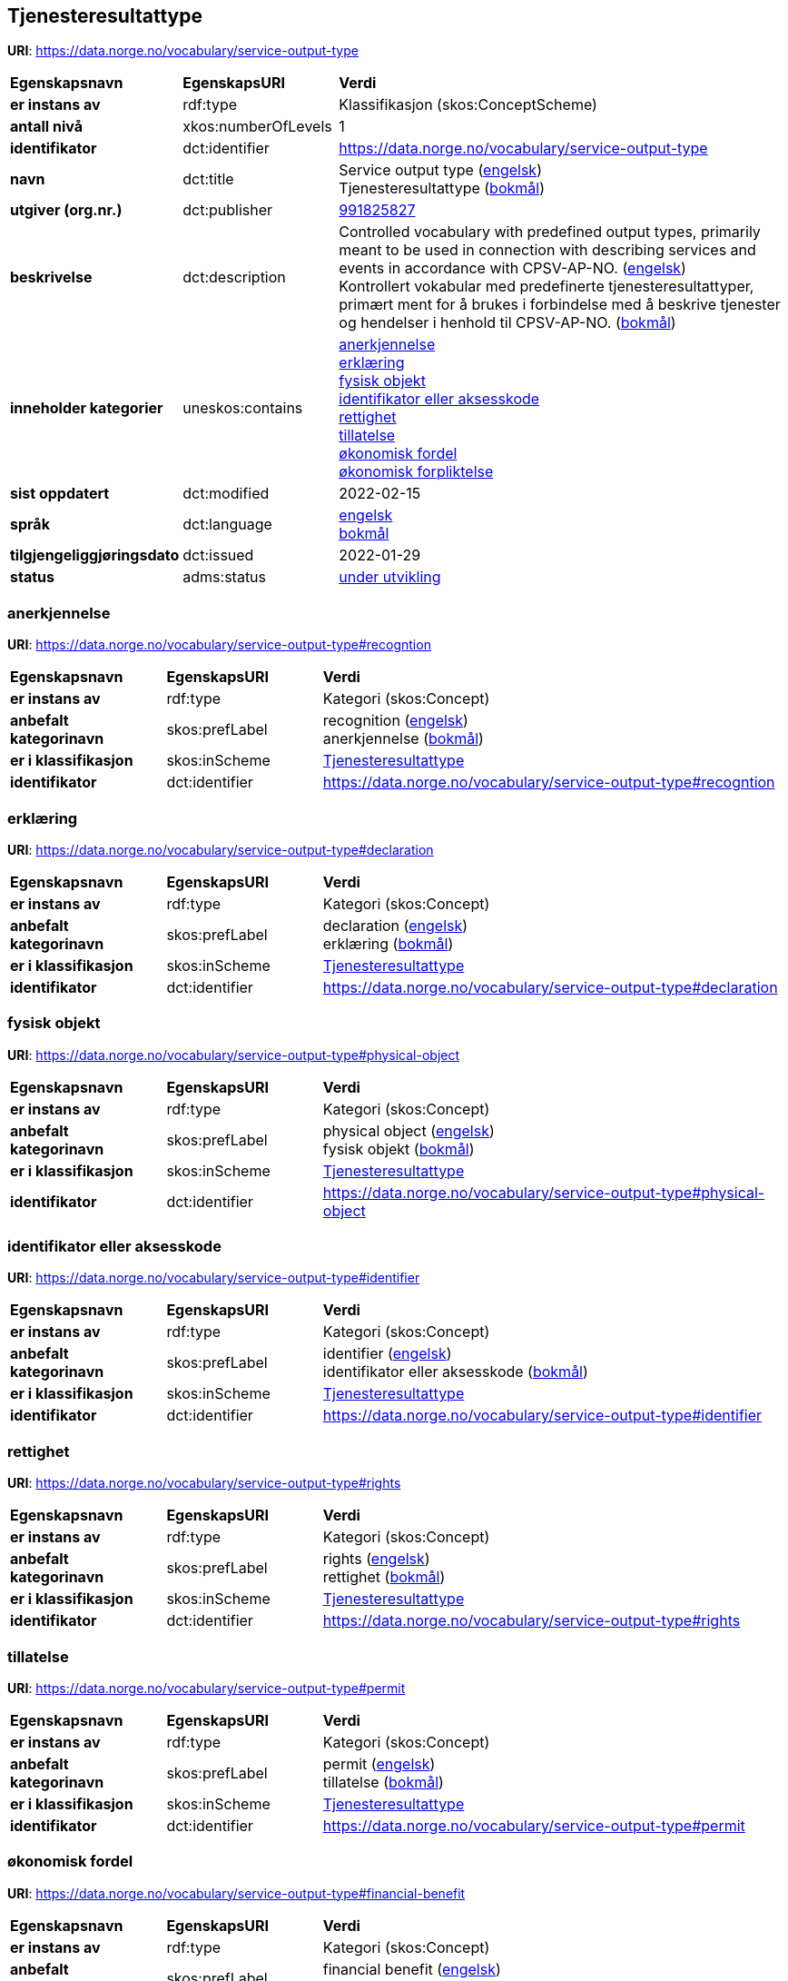 // Asciidoc file auto-generated by "(Digdir) Excel2Turtle/Html v.3"

== Tjenesteresultattype

*URI*: https://data.norge.no/vocabulary/service-output-type

[cols="20s,20d,60d"]
|===
| Egenskapsnavn | *EgenskapsURI* | *Verdi*
| er instans av | rdf:type | Klassifikasjon (skos:ConceptScheme)
| antall nivå | xkos:numberOfLevels |  1
| identifikator | dct:identifier | https://data.norge.no/vocabulary/service-output-type
| navn | dct:title |  Service output type (http://publications.europa.eu/resource/authority/language/ENG[engelsk]) + 
 Tjenesteresultattype (http://publications.europa.eu/resource/authority/language/NOB[bokmål])
| utgiver (org.nr.) | dct:publisher | https://organization-catalog.fellesdatakatalog.digdir.no/organizations/991825827[991825827]
| beskrivelse | dct:description |  Controlled vocabulary with predefined output types, primarily meant to be used in connection with describing services and events in accordance with CPSV-AP-NO. (http://publications.europa.eu/resource/authority/language/ENG[engelsk]) + 
 Kontrollert vokabular med predefinerte tjenesteresultattyper, primært ment for å brukes i forbindelse med å beskrive tjenester og hendelser i henhold til CPSV-AP-NO. (http://publications.europa.eu/resource/authority/language/NOB[bokmål])
| inneholder kategorier | uneskos:contains | https://data.norge.no/vocabulary/service-output-type#recogntion[anerkjennelse] + 
https://data.norge.no/vocabulary/service-output-type#declaration[erklæring] + 
https://data.norge.no/vocabulary/service-output-type#physical-object[fysisk objekt] + 
https://data.norge.no/vocabulary/service-output-type#identifier[identifikator eller aksesskode] + 
https://data.norge.no/vocabulary/service-output-type#rights[rettighet] + 
https://data.norge.no/vocabulary/service-output-type#permit[tillatelse] + 
https://data.norge.no/vocabulary/service-output-type#financial-benefit[økonomisk fordel] + 
https://data.norge.no/vocabulary/service-output-type#financial-obligation[økonomisk forpliktelse]
| sist oppdatert | dct:modified |  2022-02-15
| språk | dct:language | http://publications.europa.eu/resource/authority/language/ENG[engelsk] + 
http://publications.europa.eu/resource/authority/language/NOB[bokmål]
| tilgjengeliggjøringsdato | dct:issued |  2022-01-29
| status | adms:status | http://publications.europa.eu/resource/authority/dataset-status/DEVELOP[under utvikling]
|===

=== anerkjennelse [[recogntion]]

*URI*: https://data.norge.no/vocabulary/service-output-type#recogntion

[cols="20s,20d,60d"]
|===
| Egenskapsnavn | *EgenskapsURI* | *Verdi*
| er instans av | rdf:type | Kategori (skos:Concept)
| anbefalt kategorinavn | skos:prefLabel |  recognition (http://publications.europa.eu/resource/authority/language/ENG[engelsk]) + 
 anerkjennelse (http://publications.europa.eu/resource/authority/language/NOB[bokmål])
| er i klassifikasjon | skos:inScheme | https://data.norge.no/vocabulary/service-output-type[Tjenesteresultattype]
| identifikator | dct:identifier | https://data.norge.no/vocabulary/service-output-type#recogntion
|===

=== erklæring [[declaration]]

*URI*: https://data.norge.no/vocabulary/service-output-type#declaration

[cols="20s,20d,60d"]
|===
| Egenskapsnavn | *EgenskapsURI* | *Verdi*
| er instans av | rdf:type | Kategori (skos:Concept)
| anbefalt kategorinavn | skos:prefLabel |  declaration (http://publications.europa.eu/resource/authority/language/ENG[engelsk]) + 
 erklæring (http://publications.europa.eu/resource/authority/language/NOB[bokmål])
| er i klassifikasjon | skos:inScheme | https://data.norge.no/vocabulary/service-output-type[Tjenesteresultattype]
| identifikator | dct:identifier | https://data.norge.no/vocabulary/service-output-type#declaration
|===

=== fysisk objekt [[physical-object]]

*URI*: https://data.norge.no/vocabulary/service-output-type#physical-object

[cols="20s,20d,60d"]
|===
| Egenskapsnavn | *EgenskapsURI* | *Verdi*
| er instans av | rdf:type | Kategori (skos:Concept)
| anbefalt kategorinavn | skos:prefLabel |  physical object (http://publications.europa.eu/resource/authority/language/ENG[engelsk]) + 
 fysisk objekt (http://publications.europa.eu/resource/authority/language/NOB[bokmål])
| er i klassifikasjon | skos:inScheme | https://data.norge.no/vocabulary/service-output-type[Tjenesteresultattype]
| identifikator | dct:identifier | https://data.norge.no/vocabulary/service-output-type#physical-object
|===

=== identifikator eller aksesskode [[identifier]]

*URI*: https://data.norge.no/vocabulary/service-output-type#identifier

[cols="20s,20d,60d"]
|===
| Egenskapsnavn | *EgenskapsURI* | *Verdi*
| er instans av | rdf:type | Kategori (skos:Concept)
| anbefalt kategorinavn | skos:prefLabel |  identifier (http://publications.europa.eu/resource/authority/language/ENG[engelsk]) + 
 identifikator eller aksesskode (http://publications.europa.eu/resource/authority/language/NOB[bokmål])
| er i klassifikasjon | skos:inScheme | https://data.norge.no/vocabulary/service-output-type[Tjenesteresultattype]
| identifikator | dct:identifier | https://data.norge.no/vocabulary/service-output-type#identifier
|===

=== rettighet [[rights]]

*URI*: https://data.norge.no/vocabulary/service-output-type#rights

[cols="20s,20d,60d"]
|===
| Egenskapsnavn | *EgenskapsURI* | *Verdi*
| er instans av | rdf:type | Kategori (skos:Concept)
| anbefalt kategorinavn | skos:prefLabel |  rights (http://publications.europa.eu/resource/authority/language/ENG[engelsk]) + 
 rettighet (http://publications.europa.eu/resource/authority/language/NOB[bokmål])
| er i klassifikasjon | skos:inScheme | https://data.norge.no/vocabulary/service-output-type[Tjenesteresultattype]
| identifikator | dct:identifier | https://data.norge.no/vocabulary/service-output-type#rights
|===

=== tillatelse [[permit]]

*URI*: https://data.norge.no/vocabulary/service-output-type#permit

[cols="20s,20d,60d"]
|===
| Egenskapsnavn | *EgenskapsURI* | *Verdi*
| er instans av | rdf:type | Kategori (skos:Concept)
| anbefalt kategorinavn | skos:prefLabel |  permit (http://publications.europa.eu/resource/authority/language/ENG[engelsk]) + 
 tillatelse (http://publications.europa.eu/resource/authority/language/NOB[bokmål])
| er i klassifikasjon | skos:inScheme | https://data.norge.no/vocabulary/service-output-type[Tjenesteresultattype]
| identifikator | dct:identifier | https://data.norge.no/vocabulary/service-output-type#permit
|===

=== økonomisk fordel [[financial-benefit]]

*URI*: https://data.norge.no/vocabulary/service-output-type#financial-benefit

[cols="20s,20d,60d"]
|===
| Egenskapsnavn | *EgenskapsURI* | *Verdi*
| er instans av | rdf:type | Kategori (skos:Concept)
| anbefalt kategorinavn | skos:prefLabel |  financial benefit (http://publications.europa.eu/resource/authority/language/ENG[engelsk]) + 
 økonomisk fordel (http://publications.europa.eu/resource/authority/language/NOB[bokmål])
| er i klassifikasjon | skos:inScheme | https://data.norge.no/vocabulary/service-output-type[Tjenesteresultattype]
| identifikator | dct:identifier | https://data.norge.no/vocabulary/service-output-type#financial-benefit
|===

=== økonomisk forpliktelse [[financial-obligation]]

*URI*: https://data.norge.no/vocabulary/service-output-type#financial-obligation

[cols="20s,20d,60d"]
|===
| Egenskapsnavn | *EgenskapsURI* | *Verdi*
| er instans av | rdf:type | Kategori (skos:Concept)
| anbefalt kategorinavn | skos:prefLabel |  financial obligation (http://publications.europa.eu/resource/authority/language/ENG[engelsk]) + 
 økonomisk forpliktelse (http://publications.europa.eu/resource/authority/language/NOB[bokmål])
| er i klassifikasjon | skos:inScheme | https://data.norge.no/vocabulary/service-output-type[Tjenesteresultattype]
| identifikator | dct:identifier | https://data.norge.no/vocabulary/service-output-type#financial-obligation
|===

== Navnerom [[Namespace]]

[cols="30s,70d"]
|===
| Prefiks | *URI*
| adms | http://www.w3.org/ns/adms#
| dct | http://purl.org/dc/terms/
| rdf | http://www.w3.org/1999/02/22-rdf-syntax-ns#
| skos | http://www.w3.org/2004/02/skos/core#
| uneskos | http://purl.org/umu/uneskos#
| xkos | http://rdf-vocabulary.ddialliance.org/xkos#
| xsd | http://www.w3.org/2001/XMLSchema#
|===

// End of the file, 2022-03-25 15:03:57
